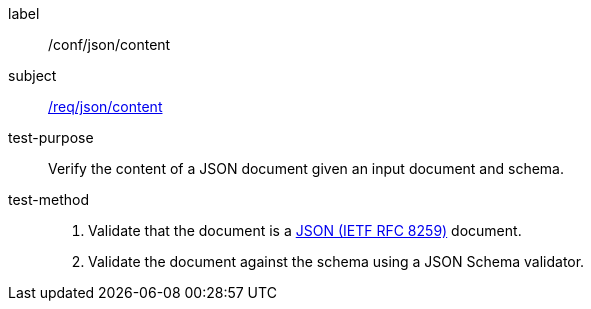 [[ats_json_content]]

////
[width="90%",cols="2,6a"]
|===
^|*Abstract Test {counter:ats-id}* |*/conf/json/content*
^|Test Purpose |Verify the content of a JSON document given an input document and schema.
^|Requirement |<<req_json_content,/req/json/content>>
^|Test Method |. Validate that the document is a <<rfc8259,JSON (IETF RFC 8259)>> document.
. Validate the document against the schema using a JSON Schema validator.
|===
////

[abstract_test]
====
[%metadata]
label:: /conf/json/content
subject:: <<req_json_content,/req/json/content>>
test-purpose:: Verify the content of a JSON document given an input document and schema.
test-method::
+
--
. Validate that the document is a <<rfc8259,JSON (IETF RFC 8259)>> document.
. Validate the document against the schema using a JSON Schema validator.
--
====
